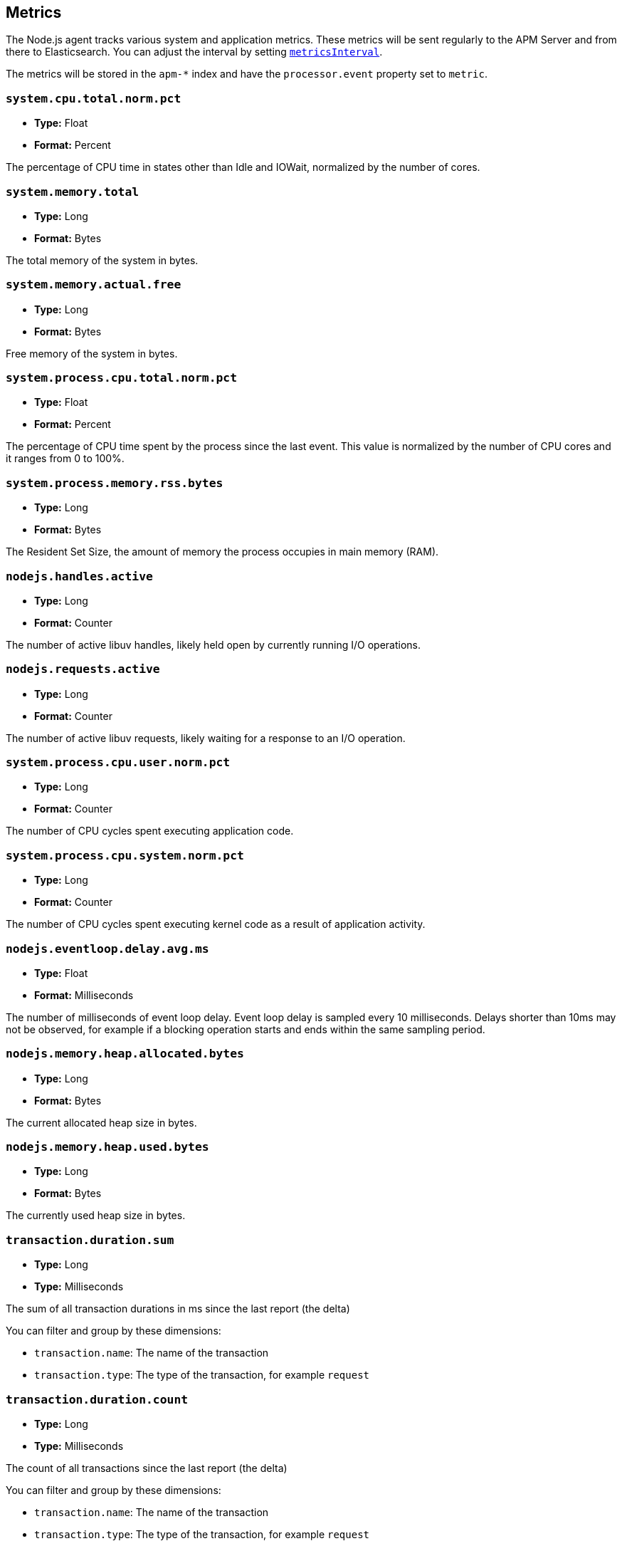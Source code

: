 [[metrics]]

ifdef::env-github[]
NOTE: For the best reading experience,
please view this documentation at https://www.elastic.co/guide/en/apm/agent/nodejs/current/metrics.html[elastic.co]
endif::[]

== Metrics

The Node.js agent tracks various system and application metrics.
These metrics will be sent regularly to the APM Server and from there to Elasticsearch.
You can adjust the interval by setting <<metrics-interval,`metricsInterval`>>.

The metrics will be stored in the `apm-*` index and have the `processor.event` property set to `metric`.

[float]
[[metric-system.cpu.total.norm.pct]]
=== `system.cpu.total.norm.pct`

* *Type:* Float
* *Format:* Percent

The percentage of CPU time in states other than Idle and IOWait,
normalized by the number of cores.

[float]
[[metric-system.memory.total]]
=== `system.memory.total`

* *Type:* Long
* *Format:* Bytes

The total memory of the system in bytes.

[float]
[[metric-system.memory.actual.free]]
=== `system.memory.actual.free`

* *Type:* Long
* *Format:* Bytes

Free memory of the system in bytes.

[float]
[[metric-system.process.cpu.total.norm.pct]]
=== `system.process.cpu.total.norm.pct`

* *Type:* Float
* *Format:* Percent

The percentage of CPU time spent by the process since the last event.
This value is normalized by the number of CPU cores and it ranges from 0 to 100%.

[float]
[[metric-system.process.memory.rss.bytes]]
=== `system.process.memory.rss.bytes`

* *Type:* Long
* *Format:* Bytes

The Resident Set Size,
the amount of memory the process occupies in main memory (RAM).

[float]
[[metric-nodejs.handles.active]]
=== `nodejs.handles.active`

* *Type:* Long
* *Format:* Counter

The number of active libuv handles,
likely held open by currently running I/O operations.

[float]
[[metric-nodejs.requests.active]]
=== `nodejs.requests.active`

* *Type:* Long
* *Format:* Counter

The number of active libuv requests,
likely waiting for a response to an I/O operation.

[float]
[[metric-system.process.cpu.user.norm.pct]]
=== `system.process.cpu.user.norm.pct`

* *Type:* Long
* *Format:* Counter

The number of CPU cycles spent executing application code.

[float]
[[metric-system.process.cpu.system.norm.pct]]
=== `system.process.cpu.system.norm.pct`

* *Type:* Long
* *Format:* Counter

The number of CPU cycles spent executing kernel code as a result of application activity.

[float]
[[metric-nodejs.eventloop.delay.avg.ms]]
=== `nodejs.eventloop.delay.avg.ms`

* *Type:* Float
* *Format:* Milliseconds

The number of milliseconds of event loop delay.
Event loop delay is sampled every 10 milliseconds.
Delays shorter than 10ms may not be observed,
for example if a blocking operation starts and ends within the same sampling period.

[float]
[[metric-nodejs.memory.heap.allocated.bytes]]
=== `nodejs.memory.heap.allocated.bytes`

* *Type:* Long
* *Format:* Bytes

The current allocated heap size in bytes.

[float]
[[metric-nodejs.memory.heap.used.bytes]]
=== `nodejs.memory.heap.used.bytes`

* *Type:* Long
* *Format:* Bytes

The currently used heap size in bytes.

[float]
[[metrics-transaction.duration.sum]]
=== `transaction.duration.sum`

* *Type:* Long
* *Type:* Milliseconds

The sum of all transaction durations in ms since the last report (the delta)

You can filter and group by these dimensions:

* `transaction.name`: The name of the transaction
* `transaction.type`: The type of the transaction, for example `request`

[float]
[[metrics-transaction.duration.count]]
=== `transaction.duration.count`

* *Type:* Long
* *Type:* Milliseconds

The count of all transactions since the last report (the delta)

You can filter and group by these dimensions:

* `transaction.name`: The name of the transaction
* `transaction.type`: The type of the transaction, for example `request`

[float]
[[metrics-transaction.breakdown.count]]
=== `transaction.breakdown.count`

* *Type:* Long
* *Format:* Counter

The number of transactions for which breakdown metrics (`span.self_time`) have been created.
Breakdown metrics are only collected for sampled transactions.

You can filter and group by these dimensions:

* `transaction.name`: The name of the transaction
* `transaction.type`: The type of the transaction, for example `request`

[float]
[[metrics-span.self_time.sum]]
=== `span.self_time.sum`

* *Type:* Long
* *Format:* Milliseconds

The sum of all span self-times in milliseconds since the last report (the delta)

You can filter and group by these dimensions:

* `transaction.name`: The name of the transaction
* `transaction.type`: The type of the transaction, for example `request`
* `span.type`: The type of the span, for example `app`, `template` or `db`
* `span.subtype`: The sub-type of the span, for example `mysql` (optional)

[float]
[[metrics-span.self_time.count]]
=== `span.self_time.count`

* *Type:* Long
* *Format:* Counter

You can filter and group by these dimensions:

* `transaction.name`: The name of the transaction
* `transaction.type`: The type of the transaction, for example `request`
* `span.type`: The type of the span, for example `app`, `template` or `db`
* `span.subtype`: The sub-type of the span, for example `mysql` (optional)
